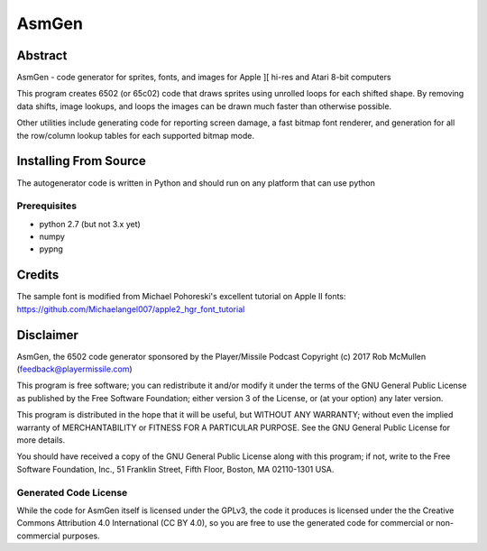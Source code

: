 
===========
AsmGen
===========



Abstract
========

AsmGen - code generator for sprites, fonts, and images for Apple ][ hi-res and
Atari 8-bit computers

This program creates 6502 (or 65c02) code that draws sprites using unrolled
loops for each shifted shape. By removing data shifts, image lookups, and loops
the images can be drawn much faster than otherwise possible.

Other utilities include generating code for reporting screen damage, a fast
bitmap font renderer, and generation for all the row/column lookup tables for
each supported bitmap mode.


Installing From Source
======================

The autogenerator code is written in Python and should run on any platform
that can use python

Prerequisites
-------------

* python 2.7 (but not 3.x yet)
* numpy
* pypng


Credits
=======

The sample font is modified from Michael Pohoreski's excellent tutorial on
Apple II fonts: https://github.com/Michaelangel007/apple2_hgr_font_tutorial


Disclaimer
==========

AsmGen, the 6502 code generator sponsored by the Player/Missile Podcast
Copyright (c) 2017 Rob McMullen (feedback@playermissile.com)

This program is free software; you can redistribute it and/or modify
it under the terms of the GNU General Public License as published by
the Free Software Foundation; either version 3 of the License, or
(at your option) any later version.

This program is distributed in the hope that it will be useful,
but WITHOUT ANY WARRANTY; without even the implied warranty of
MERCHANTABILITY or FITNESS FOR A PARTICULAR PURPOSE.  See the
GNU General Public License for more details.

You should have received a copy of the GNU General Public License along
with this program; if not, write to the Free Software Foundation, Inc.,
51 Franklin Street, Fifth Floor, Boston, MA 02110-1301 USA.


Generated Code License
----------------------

While the code for AsmGen itself is licensed under the GPLv3, the code it
produces is licensed under the the Creative Commons Attribution 4.0
International (CC BY 4.0), so you are free to use the generated code for
commercial or non-commercial purposes.
